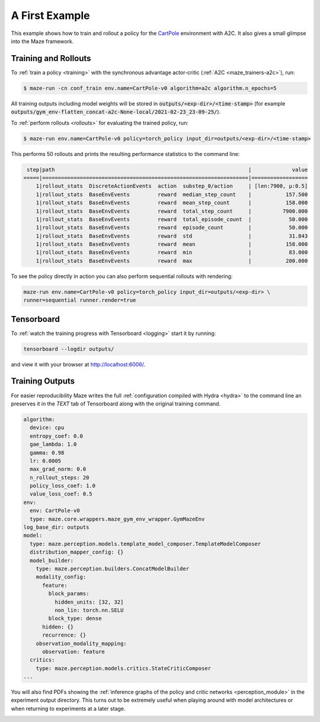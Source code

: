 .. _first_example:

A First Example
===============

This example shows how to train and rollout a policy for the
`CartPole <https://gym.openai.com/envs/CartPole-v1/>`_ environment with A2C.
It also gives a small glimpse into the Maze framework.

Training and Rollouts
---------------------

To :ref:`train a policy <training>` with the synchronous advantage actor-critic (:ref:`A2C <maze_trainers-a2c>`), run:

.. code:: console

    $ maze-run -cn conf_train env.name=CartPole-v0 algorithm=a2c algorithm.n_epochs=5

All training outputs including model weights will be stored in
:code:`outputs/<exp-dir>/<time-stamp>`
(for example :code:`outputs/gym_env-flatten_concat-a2c-None-local/2021-02-23_23-09-25/`).

To :ref:`perform rollouts <rollouts>` for evaluating the trained policy, run:

.. code:: console

    $ maze-run env.name=CartPole-v0 policy=torch_policy input_dir=outputs/<exp-dir>/<time-stamp>

This performs 50 rollouts and prints the resulting performance statistics to the command line:

.. code:: console

     step|path                                                              |             value
    =====|==================================================================|==================
        1|rollout_stats  DiscreteActionEvents  action  substep_0/action     | [len:7900, μ:0.5]
        1|rollout_stats  BaseEnvEvents         reward  median_step_count    |           157.500
        1|rollout_stats  BaseEnvEvents         reward  mean_step_count      |           158.000
        1|rollout_stats  BaseEnvEvents         reward  total_step_count     |          7900.000
        1|rollout_stats  BaseEnvEvents         reward  total_episode_count  |            50.000
        1|rollout_stats  BaseEnvEvents         reward  episode_count        |            50.000
        1|rollout_stats  BaseEnvEvents         reward  std                  |            31.843
        1|rollout_stats  BaseEnvEvents         reward  mean                 |           158.000
        1|rollout_stats  BaseEnvEvents         reward  min                  |            83.000
        1|rollout_stats  BaseEnvEvents         reward  max                  |           200.000

To see the policy directly in action you can also perform sequential rollouts with rendering:

.. code:: console

   maze-run env.name=CartPole-v0 policy=torch_policy input_dir=outputs/<exp-dir> \
   runner=sequential runner.render=true


.. image:: cartpole_img.png
    :width: 40 %
    :align: center

Tensorboard
-----------

To :ref:`watch the training progress with Tensorboard <logging>` start it by running:

.. code:: console

    tensorboard --logdir outputs/

and view it with your browser at http://localhost:6006/.

.. image:: tensorboard_screenshot.png
    :width: 100 %
    :align: center

Training Outputs
----------------

For easier reproducibility Maze writes the full :ref:`configuration compiled with Hydra <hydra>` to the command line
an preserves it in the *TEXT* tab of Tensorboard along with the original training command.

.. code:: YAML

    algorithm:
      device: cpu
      entropy_coef: 0.0
      gae_lambda: 1.0
      gamma: 0.98
      lr: 0.0005
      max_grad_norm: 0.0
      n_rollout_steps: 20
      policy_loss_coef: 1.0
      value_loss_coef: 0.5
    env:
      env: CartPole-v0
      type: maze.core.wrappers.maze_gym_env_wrapper.GymMazeEnv
    log_base_dir: outputs
    model:
      type: maze.perception.models.template_model_composer.TemplateModelComposer
      distribution_mapper_config: {}
      model_builder:
        type: maze.perception.builders.ConcatModelBuilder
        modality_config:
          feature:
            block_params:
              hidden_units: [32, 32]
              non_lin: torch.nn.SELU
            block_type: dense
          hidden: {}
          recurrence: {}
        observation_modality_mapping:
          observation: feature
      critics:
        type: maze.perception.models.critics.StateCriticComposer
    ...

You will also find PDFs showing the :ref:`inference graphs of the policy and critic networks <perception_module>`
in the experiment output directory. This turns out to be extremely useful when playing around with model architectures
or when returning to experiments at a later stage.

.. image:: ../policy_and_value_networks/cartpole_concat_policy_graph.png
    :width: 49 %
.. image:: ../policy_and_value_networks/cartpole_concat_critic_graph.png
    :width: 49 %